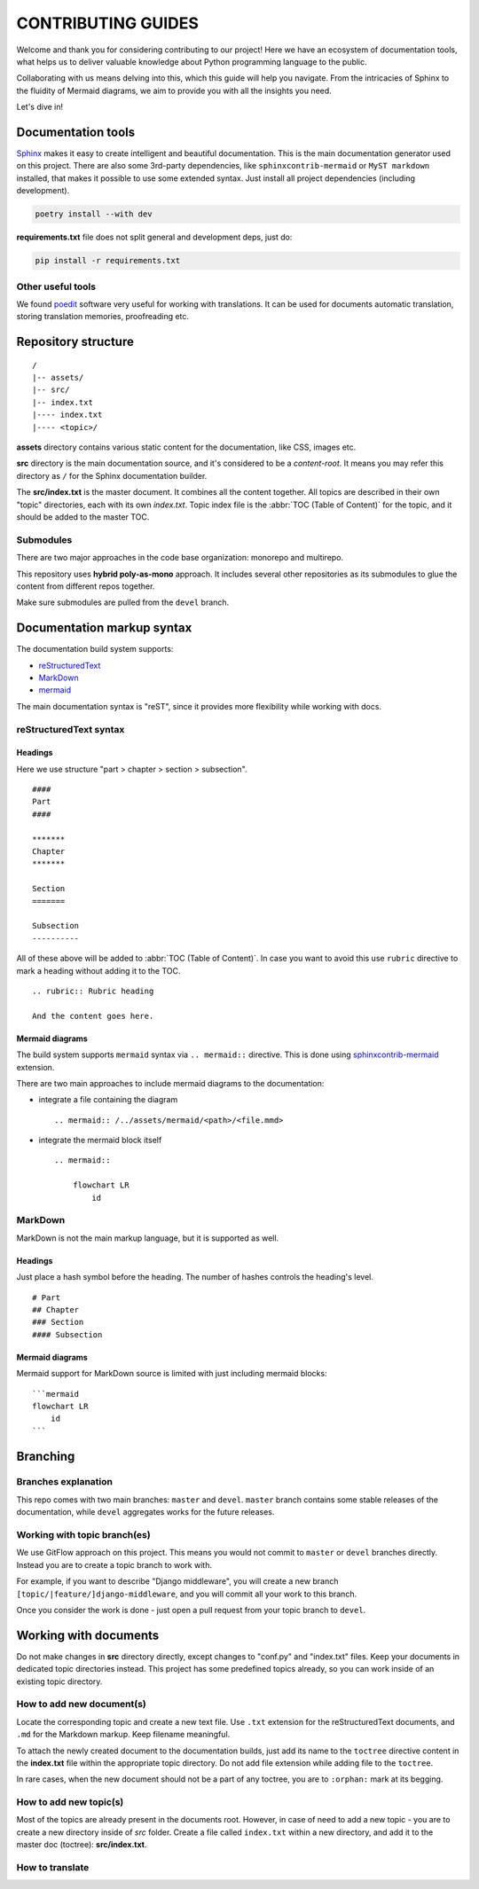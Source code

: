 .. _Sphinx: https://www.sphinx-doc.org/
.. _sphinxcontrib-mermaid: https://pypi.org/project/sphinxcontrib-mermaid/
.. _poedit: https://poedit.net/

###############################################################################
                              CONTRIBUTING GUIDES
###############################################################################

Welcome and thank you for considering contributing to our project! Here we have
an ecosystem of documentation tools, what helps us to deliver valuable
knowledge about Python programming language to the public.

Collaborating with us means delving into this, which this guide will help you
navigate. From the intricacies of Sphinx to the fluidity of Mermaid diagrams,
we aim to provide you with all the insights you need.

Let's dive in!

*******************
Documentation tools
*******************

`Sphinx`_ makes it easy to create intelligent and beautiful documentation.
This is the main documentation generator used on this project. There are also
some 3rd-party dependencies, like ``sphinxcontrib-mermaid`` or
``MyST markdown`` installed, that makes it possible to use some extended
syntax. Just install all project dependencies (including development).

.. code-block:: shell

    poetry install --with dev

**requirements.txt** file does not split general and development deps, just do:

.. code-block:: shell

    pip install -r requirements.txt

Other useful tools
==================

We found `poedit`_ software very useful for working with translations.
It can be used for documents automatic translation, storing translation
memories, proofreading etc.

********************
Repository structure
********************

::

    /
    |-- assets/
    |-- src/
    |-- index.txt
    |---- index.txt
    |---- <topic>/

**assets** directory contains various static content for the documentation,
like CSS, images etc.

**src** directory is the main documentation source, and it's considered to be
a *content-root*. It means you may refer this directory as ``/`` for the Sphinx
documentation builder.

The **src/index.txt** is the master document. It combines all the content
together. All topics are described in their own "topic" directories, each with
its own *index.txt*. Topic index file is the :abbr:`TOC (Table of Content)` for
the topic, and it should be added to the master TOC.

Submodules
==========

There are two major approaches in the code base organization: monorepo and
multirepo.

This repository uses **hybrid poly-as-mono** approach. It includes several
other repositories as its submodules to glue the content from different repos
together.

Make sure submodules are pulled from the ``devel`` branch.

***************************
Documentation markup syntax
***************************

The documentation build system supports:

-   `reStructuredText <https://docutils.sourceforge.io/rst.html>`_
-   `MarkDown <https://daringfireball.net/projects/markdown/>`_
-   `mermaid <https://mermaid.js.org/>`_

The main documentation syntax is "reST", since it provides more flexibility
while working with docs.

reStructuredText syntax
=======================

Headings
--------

Here we use structure "part > chapter > section > subsection".

::

    ####
    Part
    ####

    *******
    Chapter
    *******

    Section
    =======

    Subsection
    ----------

All of these above will be added to :abbr:`TOC (Table of Content)`.
In case you want to avoid this use ``rubric`` directive to mark a heading
without adding it to the TOC.

::

    .. rubric:: Rubric heading

    And the content goes here.

Mermaid diagrams
----------------

The build system supports ``mermaid`` syntax via ``.. mermaid::`` directive.
This is done using `sphinxcontrib-mermaid`_ extension.

There are two main approaches to include mermaid diagrams to the documentation:

-   integrate a file containing the diagram

    ::

        .. mermaid:: /../assets/mermaid/<path>/<file.mmd>

-   integrate the mermaid block itself

    ::

        .. mermaid::

            flowchart LR
                id

MarkDown
========

MarkDown is not the main markup language, but it is supported as well.

Headings
--------

Just place a hash symbol before the heading. The number of hashes controls
the heading's level.

::

    # Part
    ## Chapter
    ### Section
    #### Subsection

Mermaid diagrams
----------------

Mermaid support for MarkDown source is limited with just including mermaid
blocks:

::

    ```mermaid
    flowchart LR
        id
    ```

*********
Branching
*********

Branches explanation
====================

This repo comes with two main branches: ``master`` and ``devel``.
``master`` branch contains some stable releases of the documentation, while
``devel`` aggregates works for the future releases.

Working with topic branch(es)
=============================

We use GitFlow approach on this project. This means you would not commit to
``master`` or ``devel`` branches directly. Instead you are to create a topic
branch to work with.

For example, if you want to describe "Django middleware", you will create
a new branch ``[topic/|feature/]django-middleware``, and you will commit all
your work to this branch.

Once you consider the work is done - just open a pull request from your topic
branch to ``devel``.

**********************
Working with documents
**********************

Do not make changes in **src** directory directly, except changes to "conf.py"
and "index.txt" files. Keep your documents in dedicated topic directories
instead. This project has some predefined topics already, so you can work
inside of an existing topic directory.

How to add new document(s)
==========================

Locate the corresponding topic and create a new text file.
Use ``.txt`` extension for the reStructuredText documents, and ``.md`` for
the Markdown markup. Keep filename meaningful.

To attach the newly created document to the documentation builds, just add
its name to the ``toctree`` directive content in the **index.txt** file
within the appropriate topic directory. Do not add file extension while adding
file to the ``toctree``.

In rare cases, when the new document should not be a part of any toctree, you
are to ``:orphan:`` mark at its begging.

How to add new topic(s)
=======================

Most of the topics are already present in the documents root. However, in case
of need to add a new topic - you are to create a new directory inside of *src*
folder. Create a file called ``index.txt`` within a new directory, and add it
to the master doc (toctree): **src/index.txt**.

How to translate
================

.. todo
